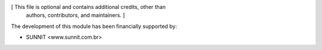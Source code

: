 [ This file is optional and contains additional credits, other than
  authors, contributors, and maintainers. ]

The development of this module has been financially supported by:

* SUNNIT <www.sunnit.com.br>

